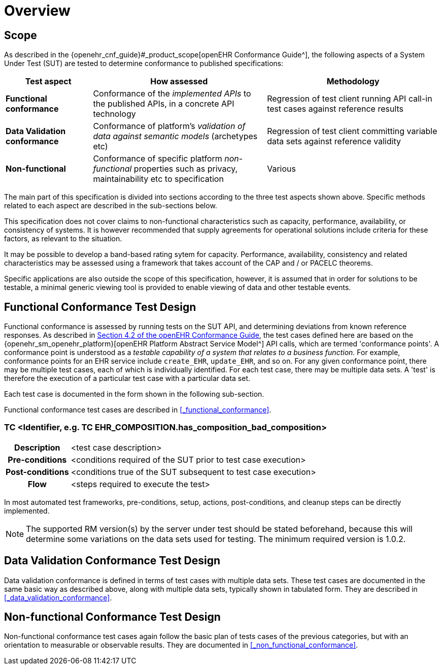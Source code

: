 = Overview

== Scope

As described in the {openehr_cnf_guide}#_product_scope[openEHR Conformance Guide^], the following aspects of a System Under Test (SUT) are tested to determine conformance to published specifications:

[cols="1,2,2", options="header"]
|===

|Test aspect
|How assessed
|Methodology

|*Functional conformance*
|Conformance of the _implemented APIs_ to the published APIs, in a concrete API technology
|Regression of test client running API call-in test cases against reference results

|*Data Validation conformance*
|Conformance of platform's _validation of data against semantic models_ (archetypes etc)
|Regression of test client committing variable data sets against reference validity

|*Non-functional*
|Conformance of specific platform _non-functional_ properties such as privacy, maintainability etc to specification
|Various

|===

The main part of this specification is divided into sections according to the three test aspects shown above. Specific methods related to each aspect are described in the sub-sections below.

This specification does not cover claims to non-functional characteristics such as capacity, performance, availability, or consistency of systems. It is however recommended that supply agreements for operational solutions include criteria for these factors, as relevant to the situation. 

It may be possible to develop a band-based rating sytem for capacity. Performance, availability, consistency and related characteristics may be assessed using a framework that takes account of the CAP and / or PACELC theorems.

Specific applications are also outside the scope of this specification, however, it is assumed that in order for solutions to be testable, a minimal generic viewing tool is provided to enable viewing of data and other testable events.

== Functional Conformance Test Design

Functional conformance is assessed by running tests on the SUT API, and determining deviations from known reference responses. As described in  link:{openehr_cnf_guide}#_from_specifications_to_runnable_tests[Section 4.2 of the openEHR Conformance Guide^], the test cases defined here are based on the {openehr_sm_openehr_platform}[openEHR Platform Abstract Service Model^] API calls, which are termed 'conformance points'. A conformance point is understood as a __testable capability of a system that relates to a business function__. For example, conformance points for an EHR service include `create_EHR`, `update_EHR`, and so on. For any given conformance point, there may be multiple test cases, each of which is individually identified. For each test case, there may be multiple data sets. A 'test' is therefore the execution of a particular test case with a particular data set.

Each test case is documented in the form shown in the following sub-section.

Functional conformance test cases are described in <<_functional_conformance>>.

=== TC <Identifier, e.g. TC EHR_COMPOSITION.has_composition_bad_composition>

[cols="1h,4a"]
|===
|Description    | <test case description>
|Pre-conditions | <conditions required of the SUT prior to test case execution>
|Post-conditions| <conditions true of the SUT subsequent to test case execution>
|Flow           | <steps required to execute the test>
|===

In most automated test frameworks, pre-conditions, setup, actions, post-conditions, and cleanup steps can be directly implemented.

NOTE: The supported RM version(s) by the server under test should be stated beforehand, because this will determine some variations on the data sets used for testing. The minimum required version is 1.0.2.

== Data Validation Conformance Test Design

Data validation conformance is defined in terms of test cases with multiple data sets. These test cases are documented in the same basic way as described above, along with multiple data sets, typically shown in tabulated form. They are described in <<_data_validation_conformance>>.

== Non-functional Conformance Test Design

Non-functional conformance test cases again follow the basic plan of tests cases of the previous categories, but with an orientation to measurable or observable results. They are documented in <<_non_functional_conformance>>.

